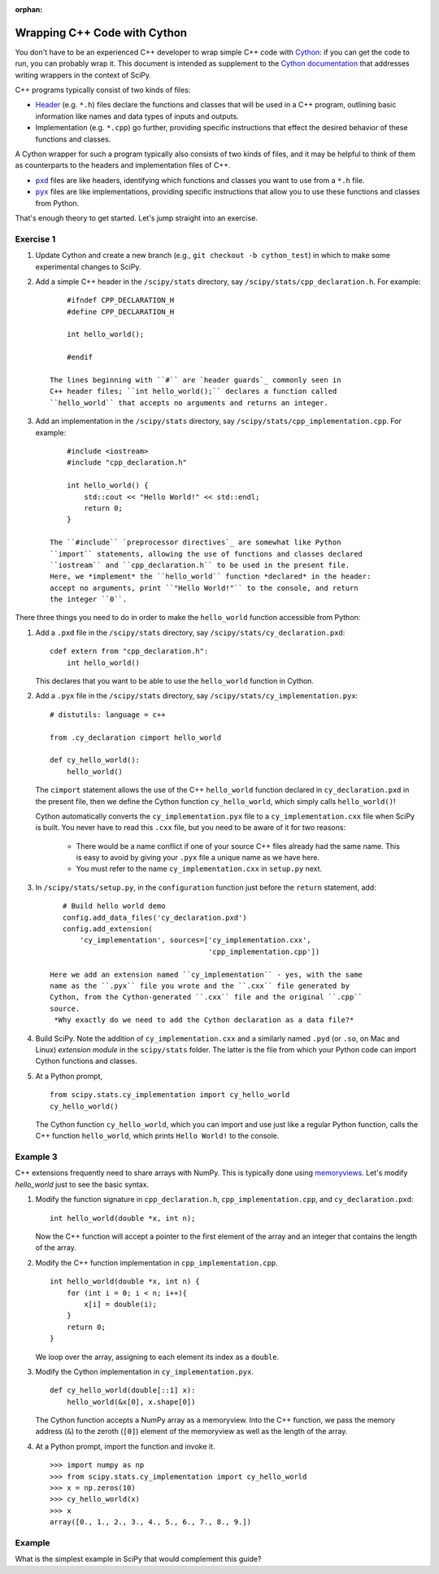 :orphan:

.. _cython-cxx:

Wrapping C++ Code with Cython
=============================

You don't have to be an experienced C++ developer to wrap simple C++
code with `Cython`_: if you can get the code to run, you can probably
wrap it.  This document is intended as supplement to the
`Cython documentation`_ that addresses writing wrappers in the context of
SciPy.

C++ programs typically consist of two kinds of files:

- `Header`_ (e.g. ``*.h``) files declare the functions and classes that will be
  used in a C++ program, outlining basic information like names and data types
  of inputs and outputs.

- Implementation (e.g. ``*.cpp``) go further, providing specific instructions
  that effect the desired behavior of these functions and classes.

A Cython wrapper for such a program typically also consists of two kinds of
files, and it may be helpful to think of them as counterparts to the headers
and implementation files of C++.

- |pxd|_ files are like headers, identifying which functions and classes you
  want to use from a ``*.h`` file.

- |pyx|_ files are like implementations, providing specific instructions that
  allow you to use these functions and classes from Python.

That's enough theory to get started. Let's jump straight into an exercise.

Exercise 1
----------

#. Update Cython and create a new branch
   (e.g., ``git checkout -b cython_test``) in which to make some
   experimental changes to SciPy.

#. Add a simple C++ header in the ``/scipy/stats`` directory, say
   ``/scipy/stats/cpp_declaration.h``. For example:

   ::

        #ifndef CPP_DECLARATION_H
        #define CPP_DECLARATION_H

        int hello_world();

        #endif

    The lines beginning with ``#`` are `header guards`_ commonly seen in
    C++ header files; ``int hello_world();`` declares a function called
    ``hello_world`` that accepts no arguments and returns an integer.

#. Add an implementation in the ``/scipy/stats`` directory, say
   ``/scipy/stats/cpp_implementation.cpp``. For example:

   ::

        #include <iostream>
        #include "cpp_declaration.h"

        int hello_world() {
            std::cout << "Hello World!" << std::endl;
            return 0;
        }

    The ``#include`` `preprocessor directives`_ are somewhat like Python
    ``import`` statements, allowing the use of functions and classes declared
    ``iostream`` and ``cpp_declaration.h`` to be used in the present file.
    Here, we *implement* the ``hello_world`` function *declared* in the header:
    accept no arguments, print ``"Hello World!"`` to the console, and return
    the integer ``0``.

There three things you need to do in order to make the ``hello_world``
function accessible from Python:

#. Add a ``.pxd`` file in the ``/scipy/stats`` directory, say
   ``/scipy/stats/cy_declaration.pxd``:

   ::

       cdef extern from "cpp_declaration.h":
           int hello_world()

   This declares that you want to be able to use the ``hello_world`` function
   in Cython.

#. Add a ``.pyx`` file in the ``/scipy/stats`` directory, say
   ``/scipy/stats/cy_implementation.pyx``:

   ::

       # distutils: language = c++

       from .cy_declaration cimport hello_world

       def cy_hello_world():
           hello_world()

   The ``cimport`` statement allows the use of the C++ ``hello_world``
   function declared in ``cy_declaration.pxd`` in the present file, then we
   define the Cython function ``cy_hello_world``, which simply calls
   ``hello_world()``!

   Cython automatically converts the ``cy_implementation.pyx`` file to a
   ``cy_implementation.cxx`` file when SciPy is built. You never have to read
   this ``.cxx`` file, but you need to be aware of it for two reasons:

       * There would be a name conflict if one of your source C++ files already
         had the same name. This is easy to avoid by giving your ``.pyx``
         file a unique name as we have here.
       * You must refer to the name ``cy_implementation.cxx`` in ``setup.py``
         next.

#. In ``/scipy/stats/setup.py``, in the ``configuration`` function just before
   the ``return`` statement, add:

   ::

       # Build hello world demo
       config.add_data_files('cy_declaration.pxd')
       config.add_extension(
           'cy_implementation', sources=['cy_implementation.cxx',
                                         'cpp_implementation.cpp'])

    Here we add an extension named ``cy_implementation`` - yes, with the same
    name as the ``.pyx`` file you wrote and the ``.cxx`` file generated by
    Cython, from the Cython-generated ``.cxx`` file and the original ``.cpp``
    source.
     *Why exactly do we need to add the Cython declaration as a data file?*

#. Build SciPy. Note the addition of ``cy_implementation.cxx`` and a similarly
   named ``.pyd`` (or ``.so``, on Mac and Linux) *extension module* in the
   ``scipy/stats`` folder. The latter is the file from which your Python code
   can import Cython functions and classes.

#. At a Python prompt,

   ::

       from scipy.stats.cy_implementation import cy_hello_world
       cy_hello_world()

   The Cython function ``cy_hello_world``, which you can import and use just
   like a regular Python function, calls the C++ function
   ``hello_world``, which prints ``Hello World!`` to the console.

Example 3
---------

C++ extensions frequently need to share arrays with NumPy. This is typically
done using `memoryviews`_. Let's modify `hello_world` just to see the
basic syntax.

#. Modify the function signature in ``cpp_declaration.h``,
   ``cpp_implementation.cpp``, and ``cy_declaration.pxd``:

   ::

       int hello_world(double *x, int n);

   Now the C++ function will accept a pointer to the first element of the
   array and an integer that contains the length of the array.

#. Modify the C++ function implementation in ``cpp_implementation.cpp``.

   ::

       int hello_world(double *x, int n) {
           for (int i = 0; i < n; i++){
               x[i] = double(i);
           }
           return 0;
       }


   We loop over the array, assigning to each element its index as a ``double``.

#. Modify the Cython implementation in ``cy_implementation.pyx``.

   ::

       def cy_hello_world(double[::1] x):
           hello_world(&x[0], x.shape[0])

   The Cython function accepts a NumPy array as a memoryview. Into the C++
   function, we pass the memory address (``&``) to the zeroth (``[0]``)
   element of the memoryview as well as the length of the array.

#. At a Python prompt, import the function and invoke it.

   ::

       >>> import numpy as np
       >>> from scipy.stats.cy_implementation import cy_hello_world
       >>> x = np.zeros(10)
       >>> cy_hello_world(x)
       >>> x
       array([0., 1., 2., 3., 4., 5., 6., 7., 8., 9.])




Example
-------

What is the simplest example in SciPy that would complement this guide?

.. _Cython: https://cython.org/
.. _Cython documentation: http://docs.cython.org/en/latest/
.. _header guards: https://www.learncpp.com/cpp-tutorial/header-guards/
.. _Header: https://www.learncpp.com/cpp-tutorial/header-files/
.. _preprocessor directives: https://www.learncpp.com/cpp-tutorial/introduction-to-the-preprocessor/
.. _extension module: https://cython.readthedocs.io/en/latest/src/userguide/source_files_and_compilation.html
.. _Cython tutorial: https://cython.readthedocs.io/en/latest/src/userguide/wrapping_CPlusPlus.html
.. _memoryviews: https://cython.readthedocs.io/en/latest/src/userguide/numpy_tutorial.html#efficient-indexing-with-memoryviews

.. |pxd| replace:: ``pxd``
.. _pxd: https://cython.readthedocs.io/en/latest/src/tutorial/pxd_files.html

.. |pyx| replace:: ``pyx``
.. _pyx: https://cython.readthedocs.io/en/latest/src/tutorial/cython_tutorial.html

.. |cimport| replace:: ``cimport``
.. _cimport: https://cython.readthedocs.io/en/latest/src/userguide/sharing_declarations.html

.. |cdef| replace:: ``cdef``
.. _cdef: https://github.com/scipy/scipy/blob/master/scipy/optimize/setup.py

.. _Cython decorators: https://cython.readthedocs.io/en/latest/src/userguide/numpy_tutorial.html

.. |linprog-rs| replace:: ``scipy.optimize._linprog_rs.py``
.. _linprog-rs: https://github.com/scipy/scipy/blob/master/scipy/optimize/_linprog_rs.py

.. |bglu-dense| replace:: ``/scipy/optimize/_bglu_dense.pyx``
.. _bglu-dense: https://github.com/scipy/scipy/blob/master/scipy/optimize/_bglu_dense.pyx

.. |distutils| replace:: ``numpy.distutils``
.. _distutils: https://docs.scipy.org/doc/numpy/reference/distutils.html

.. |optimize-setup| replace:: ``scipy/optimize/setup.py``
.. _optimize-setup: https://github.com/scipy/scipy/blob/master/scipy/optimize/setup.py

.. _Cythonizing SciPy Code: https://youtu.be/K9bF7cjUJ7c
